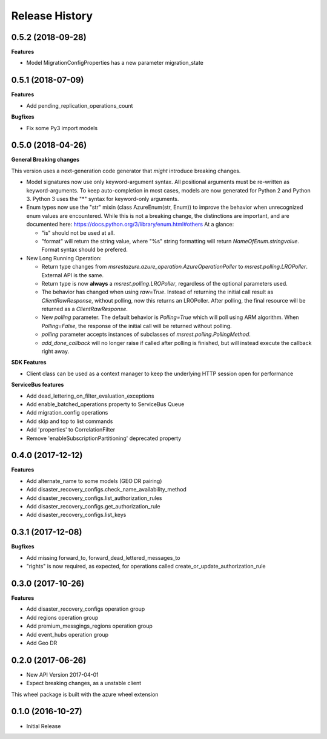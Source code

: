.. :changelog:

Release History
===============

0.5.2 (2018-09-28)
++++++++++++++++++

**Features**

- Model MigrationConfigProperties has a new parameter migration_state

0.5.1 (2018-07-09)
++++++++++++++++++

**Features**

- Add pending_replication_operations_count

**Bugfixes**

- Fix some Py3 import models

0.5.0 (2018-04-26)
++++++++++++++++++

**General Breaking changes**

This version uses a next-generation code generator that *might* introduce breaking changes.

- Model signatures now use only keyword-argument syntax. All positional arguments must be re-written as keyword-arguments.
  To keep auto-completion in most cases, models are now generated for Python 2 and Python 3. Python 3 uses the "*" syntax for keyword-only arguments.
- Enum types now use the "str" mixin (class AzureEnum(str, Enum)) to improve the behavior when unrecognized enum values are encountered.
  While this is not a breaking change, the distinctions are important, and are documented here:
  https://docs.python.org/3/library/enum.html#others
  At a glance:

  - "is" should not be used at all.
  - "format" will return the string value, where "%s" string formatting will return `NameOfEnum.stringvalue`. Format syntax should be prefered.

- New Long Running Operation:

  - Return type changes from `msrestazure.azure_operation.AzureOperationPoller` to `msrest.polling.LROPoller`. External API is the same.
  - Return type is now **always** a `msrest.polling.LROPoller`, regardless of the optional parameters used.
  - The behavior has changed when using `raw=True`. Instead of returning the initial call result as `ClientRawResponse`,
    without polling, now this returns an LROPoller. After polling, the final resource will be returned as a `ClientRawResponse`.
  - New `polling` parameter. The default behavior is `Polling=True` which will poll using ARM algorithm. When `Polling=False`,
    the response of the initial call will be returned without polling.
  - `polling` parameter accepts instances of subclasses of `msrest.polling.PollingMethod`.
  - `add_done_callback` will no longer raise if called after polling is finished, but will instead execute the callback right away.

**SDK Features**

- Client class can be used as a context manager to keep the underlying HTTP session open for performance

**ServiceBus features**

- Add dead_lettering_on_filter_evaluation_exceptions
- Add enable_batched_operations property to ServiceBus Queue
- Add migration_config operations
- Add skip and top to list commands
- Add 'properties' to CorrelationFilter
- Remove 'enableSubscriptionPartitioning' deprecated property

0.4.0 (2017-12-12)
++++++++++++++++++

**Features**

- Add alternate_name to some models (GEO DR pairing)
- Add disaster_recovery_configs.check_name_availability_method
- Add disaster_recovery_configs.list_authorization_rules
- Add disaster_recovery_configs.get_authorization_rule
- Add disaster_recovery_configs.list_keys

0.3.1 (2017-12-08)
++++++++++++++++++

**Bugfixes**

- Add missing forward_to, forward_dead_lettered_messages_to
- "rights" is now required, as expected, for operations called create_or_update_authorization_rule

0.3.0 (2017-10-26)
++++++++++++++++++

**Features**

- Add disaster_recovery_configs operation group
- Add regions operation group
- Add premium_messgings_regions operation group
- Add event_hubs operation group
- Add Geo DR

0.2.0 (2017-06-26)
++++++++++++++++++

* New API Version 2017-04-01
* Expect breaking changes, as a unstable client

This wheel package is built with the azure wheel extension

0.1.0 (2016-10-27)
++++++++++++++++++

* Initial Release
